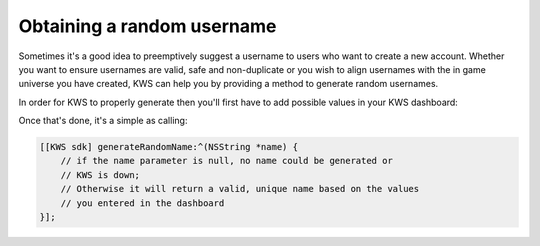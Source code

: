 Obtaining a random username
===========================

Sometimes it's a good idea to preemptively suggest a username to users who want to create a new account.
Whether you want to ensure usernames are valid, safe and non-duplicate or you wish to align usernames with the
in game universe you have created, KWS can help you by providing a method to generate random usernames.

In order for KWS to properly generate then you'll first have to add possible values in your KWS dashboard:

.. image:: img/randomnames.png

Once that's done, it's a simple as calling:

.. code-block:: objective-c

  [[KWS sdk] generateRandomName:^(NSString *name) {
      // if the name parameter is null, no name could be generated or
      // KWS is down;
      // Otherwise it will return a valid, unique name based on the values
      // you entered in the dashboard
  }];
